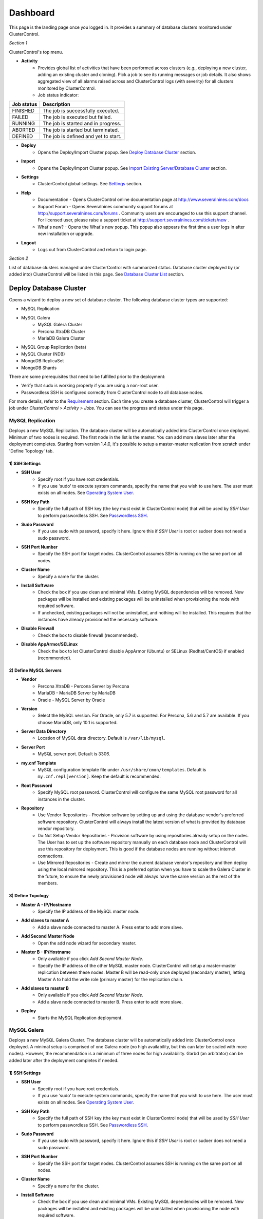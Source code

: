 Dashboard
============

This page is the landing page once you logged in. It provides a summary of database clusters monitored under ClusterControl.

.. image:: img/cc_cluster_list_140.png
   :align: center

*Section 1*

ClusterControl's top menu.

* **Activity**
	- Provides global list of activities that have been performed across clusters (e.g., deploying a new cluster, adding an existing cluster and cloning). Pick a job to see its running messages or job details. It also shows aggregated view of all alarms raised across and ClusterControl logs (with severity) for all clusters monitored by ClusterControl.
	- Job status indicator:

+------------+--------------------------------------+
| Job status | Description                          |
+============+======================================+
| FINISHED   | The job is successfully executed.    |
+------------+--------------------------------------+
| FAILED     | The job is executed but failed.      |
+------------+--------------------------------------+
| RUNNING    | The job is started and in progress.  |
+------------+--------------------------------------+
| ABORTED    | The job is started but terminated.   |
+------------+--------------------------------------+
| DEFINED    | The job is defined and yet to start. |
+------------+--------------------------------------+
	
* **Deploy**
	- Opens the Deploy/Import Cluster popup. See `Deploy Database Cluster`_ section.

* **Import**
	- Opens the Deploy/Import Cluster popup. See `Import Existing Server/Database Cluster`_ section.

* **Settings**
	- ClusterControl global settings. See `Settings <admin_settings.html>`_ section.

* **Help**
	- Documentation - Opens ClusterControl online documentation page at http://www.severalnines.com/docs
	- Support Forum - Opens Severalnines community support forums at http://support.severalnines.com/forums . Community users are encouraged to use this support channel. For licensed user, please raise a support ticket at http://support.severalnines.com/tickets/new .
	- What's new? - Opens the What's new popup. This popup also appears the first time a user logs in after new installation or upgrade.

* **Logout**
	- Logs out from ClusterControl and return to login page.
	
*Section 2*

List of database clusters managed under ClusterControl with summarized status. Database cluster deployed by (or added into) ClusterControl will be listed in this page. See `Database Cluster List`_ section.


Deploy Database Cluster
------------------------

Opens a wizard to deploy a new set of database cluster. The following database cluster types are supported:

* MySQL Replication
* MySQL Galera
	* MySQL Galera Cluster
	* Percona XtraDB Cluster
	* MariaDB Galera Cluster
* MySQL Group Replication (beta)
* MySQL Cluster (NDB)
* MongoDB ReplicaSet
* MongoDB Shards

There are some prerequisites that need to be fulfilled prior to the deployment:

* Verify that sudo is working properly if you are using a non-root user.
* Passwordless SSH is configured correctly from ClusterControl node to all database nodes.

For more details, refer to the `Requirement <../../requirements.html>`_ section. Each time you create a database cluster, ClusterControl will trigger a job under *ClusterControl > Activity > Jobs*. You can see the progress and status under this page.

MySQL Replication
`````````````````

Deploys a new MySQL Replication. The database cluster will be automatically added into ClusterControl once deployed. Minimum of two nodes is required. The first node in the list is the master. You can add more slaves later after the deployment completes. Starting from version 1.4.0, it's possible to setup a master-master replication from scratch under 'Define Topology' tab.

1) SSH Settings
'''''''''''''''

* **SSH User**
	- Specify root if you have root credentials.
	- If you use 'sudo' to execute system commands, specify the name that you wish to use here. The user must exists on all nodes. See `Operating System User <../../requirements.html#operating-system-user>`_.
	
* **SSH Key Path**
	- Specify the full path of SSH key (the key must exist in ClusterControl node) that will be used by *SSH User* to perform passwordless SSH. See `Passwordless SSH <../../requirements.html#passwordless-ssh>`_.

* **Sudo Password**
	- If you use sudo with password, specify it here. Ignore this if *SSH User* is root or sudoer does not need a sudo password.

* **SSH Port Number**
	- Specify the SSH port for target nodes. ClusterControl assumes SSH is running on the same port on all nodes.
	
* **Cluster Name**
	- Specify a name for the cluster.

* **Install Software**
    - Check the box if you use clean and minimal VMs. Existing MySQL dependencies will be removed. New packages will be installed and existing packages will be uninstalled when provisioning the node with required software.
    - If unchecked, existing packages will not be uninstalled, and nothing will be installed. This requires that the instances have already provisioned the necessary software.

* **Disable Firewall**
	- Check the box to disable firewall (recommended).

* **Disable AppArmor/SELinux**
	- Check the box to let ClusterControl disable AppArmor (Ubuntu) or SELinux (Redhat/CentOS) if enabled (recommended).

2) Define MySQL Servers
'''''''''''''''''''''''
    
* **Vendor**
	- Percona XtraDB - Percona Server by Percona
	- MariaDB - MariaDB Server by MariaDB
	- Oracle - MySQL Server by Oracle

* **Version**
	- Select the MySQL version. For Oracle, only 5.7 is supported. For Percona, 5.6 and 5.7 are available. If you choose MariaDB, only 10.1 is supported.

* **Server Data Directory**
	- Location of MySQL data directory. Default is ``/var/lib/mysql``.
	
* **Server Port**
	- MySQL server port. Default is 3306.

* **my.cnf Template**
	- MySQL configuration template file under ``/usr/share/cmon/templates``. Default is ``my.cnf.repl[version]``. Keep the default is recommended.
	
* **Root Password**
	- Specify MySQL root password. ClusterControl will configure the same MySQL root password for all instances in the cluster.

* **Repository**
	- Use Vendor Repositories - Provision software by setting up and using the database vendor's preferred software repository. ClusterControl will always install the latest version of what is provided by database vendor repository.
	- Do Not Setup Vendor Repositories - Provision software by using repositories already setup on the nodes. The User has to set up the software repository manually on each database node and ClusterControl will use this repository for deployment. This is good if the database nodes are running without internet connections.
	- Use Mirrored Repositories - Create and mirror the current database vendor's repository and then deploy using the local mirrored repository. This is a preferred option when you have to scale the Galera Cluster in the future, to ensure the newly provisioned node will always have the same version as the rest of the members.

3) Define Topology
'''''''''''''''''''

* **Master A - IP/Hostname**
	- Specify the IP address of the MySQL master node.
	
* **Add slaves to master A**
	- Add a slave node connected to master A. Press enter to add more slave.

* **Add Second Master Node**
	- Open the add node wizard for secondary master.

* **Master B - IP/Hostname**
	- Only available if you click *Add Second Master Node*.
	- Specify the IP address of the other MySQL master node. ClusterControl will setup a master-master replication between these nodes. Master B will be read-only once deployed (secondary master), letting Master A to hold the write role (primary master) for the replication chain.
	
* **Add slaves to master B**
	- Only available if you click *Add Second Master Node*.
	- Add a slave node connected to master B. Press enter to add more slave.
	
* **Deploy**
	- Starts the MySQL Replication deployment.


MySQL Galera 
`````````````

Deploys a new MySQL Galera Cluster. The database cluster will be automatically added into ClusterControl once deployed. A minimal setup is comprised of one Galera node (no high availability, but this can later be scaled with more nodes). However, the recommendation is a minimum of three nodes for high availability. Garbd (an arbitrator) can be added later after the deployment completes if needed.

1) SSH Settings
'''''''''''''''

* **SSH User**
	- Specify root if you have root credentials.
	- If you use 'sudo' to execute system commands, specify the name that you wish to use here. The user must exists on all nodes. See `Operating System User <../../requirements.html#operating-system-user>`_.
	
* **SSH Key Path**
	- Specify the full path of SSH key (the key must exist in ClusterControl node) that will be used by *SSH User* to perform passwordless SSH. See `Passwordless SSH <../../requirements.html#passwordless-ssh>`_.

* **Sudo Password**
	- If you use sudo with password, specify it here. Ignore this if *SSH User* is root or sudoer does not need a sudo password.

* **SSH Port Number**
	- Specify the SSH port for target nodes. ClusterControl assumes SSH is running on the same port on all nodes.
	
* **Cluster Name**
	- Specify a name for the cluster.

* **Install Software**
    - Check the box if you use clean and minimal VMs. Existing MySQL dependencies will be removed. New packages will be installed and existing packages will be uninstalled when provisioning the node with required software.
    - If unchecked, existing packages will not be uninstalled, and nothing will be installed. This requires that the instances have already provisioned the necessary software.

* **Disable Firewall**
	- Check the box to disable firewall (recommended).

* **Disable AppArmor/SELinux**
	- Check the box to let ClusterControl disable AppArmor (Ubuntu) or SELinux (Redhat/CentOS) if enabled (recommended).

2) Define MySQL Servers
'''''''''''''''''''''''
    
* **Vendor**
	- Percona XtraDB - Percona XtraDB Cluster by Percona
	- MariaDB - MariaDB Galera Cluster by MariaDB
	- Codership - MySQL Galera Cluster by Codership

* **Version**
	- Select the MySQL version. For Codership, 5.5 and 5.6 are available, while Percona supports 5.5, 5.6 and 5.7. If you choose MariaDB, 5.5 and 10.1 are available.

* **Server Data Directory**
	- Location of MySQL data directory. Default is ``/var/lib/mysql``.

* **Server Port**
	- MySQL server port. Default is 3306.

* **my.cnf Template**
	- MySQL configuration template file under ``/usr/share/cmon/templates``. Default is my.cnf.galera. Keep it default is recommended.
	
* **Root Password**
	- Specify MySQL root password. ClusterControl will configure the same MySQL root password for all instances in the cluster.
	
* **Repository**
	- Use Vendor Repositories - Provision software by setting up and using the database vendor's preferred software repository. ClusterControl will always install the latest version of what is provided by database vendor repository.
	- Do Not Setup Vendor Repositories - Provision software by using repositories already setup on the nodes. The User has to set up the software repository manually on each database node and ClusterControl will use this repository for deployment. This is good if the database nodes are running without internet connections.
	- Use Mirrored Repositories - Create and mirror the current database vendor's repository and then deploy using the local mirrored repository. This is a preferred option when you have to scale the Galera Cluster in the future, to ensure the newly provisioned node will always have the same version as the rest of the members.
	
* **Add Nodes**
	- Specify the IP address or hostname of the MySQL nodes. Minimum of three nodes is recommended.

* **Deploy**
	- Starts the Galera Cluster deployment.

MySQL Group Replication
````````````````````````

Deploys a new :term:`MySQL Group Replication` by Oracle. This is beta feature introduced in version 1.4.0. The database cluster will be added into ClusterControl automatically once deployed. A minimum of three nodes is required.

1) SSH Settings
'''''''''''''''

* **SSH User**
	- Specify root if you have root credentials.
	- If you use 'sudo' to execute system commands, specify the name that you wish to use here. The user must exists on all nodes. See `Operating System User <../../requirements.html#operating-system-user>`_.
	
* **SSH Key Path**
	- Specify the full path of SSH key (the key must exist in ClusterControl node) that will be used by *SSH User* to perform passwordless SSH. See `Passwordless SSH <../../requirements.html#passwordless-ssh>`_.

* **Sudo Password**
	- If you use sudo with password, specify it here. Ignore this if *SSH User* is root or sudoer does not need a sudo password.

* **SSH Port Number**
	- Specify the SSH port for target nodes. ClusterControl assumes SSH is running on the same port on all nodes.
	
* **Cluster Name**
	- Specify a name for the cluster.

* **Install Software**
    - Check the box if you use clean and minimal VMs. Existing MySQL dependencies will be removed. New packages will be installed and existing packages will be uninstalled when provisioning the node with required software.
    - If unchecked, existing packages will not be uninstalled, and nothing will be installed. This requires that the instances have already provisioned the necessary software.

* **Disable Firewall**
	- Check the box to disable firewall (recommended).

* **Disable AppArmor/SELinux**
	- Check the box to let ClusterControl disable AppArmor (Ubuntu) or SELinux (Redhat/CentOS) if enabled (recommended).

2) Define MySQL Servers
'''''''''''''''''''''''
    
* **Vendor**
	- Oracle - MySQL Group Replication by Oracle.

* **Version**
	- Select the MySQL version. Group Replication is only available on MySQL 5.7.

* **Server Data Directory**
	- Location of MySQL data directory. Default is ``/var/lib/mysql``.

* **Server Port**
	- MySQL server port. Default is 3306.

* **my.cnf Template**
	- MySQL configuration template file under ``/usr/share/cmon/templates``. Default is my.cnf.grouprepl. Keep it default is recommended.
	
* **Root Password**
	- Specify MySQL root password. ClusterControl will configure the same MySQL root password for all instances in the cluster.
	
* **Repository**
	- Use Vendor Repositories - Provision software by setting up and using the database vendor's preferred software repository. ClusterControl will always install the latest version of what is provided by database vendor repository.
	- Do Not Setup Vendor Repositories - Provision software by using repositories already setup on the nodes. The User has to set up the software repository manually on each database node and ClusterControl will use this repository for deployment. This is good if the database nodes are running without internet connections.
	- Use Mirrored Repositories - Create and mirror the current database vendor's repository and then deploy using the local mirrored repository. This is a preferred option when you have to scale the Galera Cluster in the future, to ensure the newly provisioned node will always have the same version as the rest of the members.
	
* **Add Nodes**
	- Specify the IP address or hostname of the MySQL nodes. Minimum of three nodes is recommended.

* **Deploy**
	- Starts the MySQL Group Replication deployment.

MySQL/NDB Cluster
``````````````````

Deploys a new MySQL (NDB) Cluster by Oracle. The cluster consists of management nodes, MySQL API nodes and data nodes. The database cluster will be automatically added into ClusterControl once deployed. Minimum of 4 nodes (2 API/mgmd + 2 data nodes) is recommended.

1) SSH Settings
'''''''''''''''

* **SSH User**
	- Specify root if you have root credentials.
	- If you use 'sudo' to execute system commands, specify the name that you wish to use here. The user must exists on all nodes. See `Operating System User <../../requirements.html#operating-system-user>`_.
	
* **SSH Key Path**
	- Specify the full path of SSH key (the key must exist in ClusterControl node) that will be used by *SSH User* to perform passwordless SSH. See `Passwordless SSH <../../requirements.html#passwordless-ssh>`_.

* **Sudo Password**
	- If you use sudo with password, specify it here. Ignore this if *SSH User* is root or sudoer does not need a sudo password.
	
* **SSH Port Number**
	- Specify the SSH port for target nodes. ClusterControl assumes SSH is running on the same port on all nodes.
	
* **Cluster Name**
	- Specify a name for the cluster.

* **Install Software**
    - Check the box if you use clean and minimal VMs. Existing MySQL dependencies will be removed. New packages will be installed and existing packages will be uninstalled when provisioning the node with required software.
    - If unchecked, existing packages will not be uninstalled, and nothing will be installed. This requires that the instances have already provisioned the necessary software.

* **Disable Firewall**
	- Check the box to disable firewall (recommended).

* **Disable AppArmor/SELinux**
	- Check the box to let ClusterControl disable AppArmor (Ubuntu) or SELinux (Redhat/CentOS) if enabled (recommended).

2) Define Management Servers
'''''''''''''''''''''''''''''
    
* **Server Port**
	- MySQL Cluster management port. Default to 1186.

* **Server Data Directory**
	- MySQL Cluster data directory for NDB. Default is ``/var/lib/mysql-cluster``.

* **Management Server 1**
	- Specify the IP address or hostname of the first management server.

* **Management Server 2**
	- Specify the IP address or hostname of the second management server.

3) Define Data Nodes
''''''''''''''''''''

* **Server Port**
	- MySQL Cluster data node port. Default to 2200.

* **Server Data Directory**
	- MySQL Cluster data directory for NDB. Default is ``/var/lib/mysql-cluster``.

* **Add Nodes**
	- Specify the IP address or hostname of the MySQL Cluster data node. It's recommended to have data nodes in pair. You can add up to 14 data nodes to your cluster.

4) Define MySQL Servers
'''''''''''''''''''''''

* **my.cnf Template**
	- MySQL configuration template file under ``/usr/share/cmon/templates``. The default is ``my.cnf.mysqlcluster``. Keep it default is recommended.

* **Server Port**
	- MySQL server port. Default to 3306.
	
* **Server Data Directory**
	- MySQL data directory. Default is ``/var/lib/mysql``.

* **Root Password**
	- Specify MySQL root password. ClusterControl will configure the same MySQL root password for all nodes in the cluster.

* **Add Nodes**
	- Specify the IP address or hostname of the MySQL Cluster API node. You can use the same IP address with management node, co-locate both roles in a same host.

* **Deploy**
	- Starts the MySQL Cluster deployment.

MongoDB ReplicaSet
``````````````````

Deploys a new MongoDB Replica Set. The database cluster will be automatically added into ClusterControl once deployed. Minimum of three nodes (including mongo arbiter) is recommended.

.. Warning:: It is possible to deploy only 2 MongoDB nodes (without arbiter) but it is highly not recommended. The caveat of this approach is no automatic failover. If the primary node goes down then manual failover is required to make the other server as primary. Automatic failover works fine with 3 nodes and more.

1) SSH Settings
'''''''''''''''

* **SSH User**
	- Specify root if you have root credentials.
	- If you use 'sudo' to execute system commands, specify the name that you wish to use here. The user must exists on all nodes. See `Operating System User <../../requirements.html#operating-system-user>`_.
	
* **SSH Key Path**
	- Specify the full path of SSH key (the key must exist in ClusterControl node) that will be used by *SSH User* to perform passwordless SSH. See `Passwordless SSH <../../requirements.html#passwordless-ssh>`_.

* **Sudo Password**
	- If you use sudo with password, specify it here. Ignore this if *SSH User* is root or sudoer does not need a sudo password.

* **SSH Port Number**
	- Specify the SSH port for target nodes. ClusterControl assumes SSH is running on the same port on all nodes.

* **Cluster Name**
	- Specify a name for the cluster.
	
* **Install Software**
    - Check the box if you use clean and minimal VMs. Existing MySQL dependencies will be removed. New packages will be installed and existing packages will be uninstalled when provisioning the node with required software.
    - If unchecked, existing packages will not be uninstalled, and nothing will be installed. This requires that the instances have already provisioned the necessary software.

* **Disable Firewall**
	- Check the box to disable firewall (recommended).

* **Disable AppArmor/SELinux**
	- Check the box to let ClusterControl disable AppArmor (Ubuntu) or SELinux (Redhat/CentOS) if enabled (recommended).

2) Define MongoDB Servers
''''''''''''''''''''''''''
    
* **Vendor**
	- Percona - Percona Server for MongoDB by Percona.
	- MongoDB - MongoDB Server by MongoDB Inc.

* **Version**
	- The supported version is 3.2.

* **Server Data Directory**
	- Location of MongoDB data directory. Default is ``/var/lib/mongodb``.

* **Admin User**
	- MongoDB admin user. ClusterControl will create this user and enable authentication.

* **Admin Password**
	- Password for MongoDB *Admin User*.

* **Server Port**
	- MongoDB server port. Default is 27017.

* **mongodb.conf Template**
	- MongoDB configuration template file under ``/usr/share/cmon/templates``. Default is mongodb.conf.[vendor]. Keep it default is recommended.
	
* **ReplicaSet Name**
	- Specify the name of the replica set, similar to ``replSet`` option in MongoDB.
	
* **Repository**
	- Use Vendor Repositories - Provision software by setting up and using the database vendor's preferred software repository. ClusterControl will always install the latest version of what is provided by database vendor repository.
	- Do Not Setup Vendor Repositories - Provision software by using repositories already setup on the nodes. The User has to set up the software repository manually on each database node and ClusterControl will use this repository for deployment. This is good if the database nodes are running without internet connections.
	- Use Mirrored Repositories - Create and mirror the current database vendor's repository and then deploy using the local mirrored repository. This is a preferred option when you have to scale the MongoDB in the future, to ensure the newly provisioned node will always have the same version as the rest of the members.
	
* **Add Nodes**
	- Specify the IP address or hostname of the MongoDB nodes. Minimum of three nodes is required.

* **Deploy**
	- Starts the MongoDB ReplicaSet deployment.


MongoDB Shards
``````````````

Deploys a new MongoDB Sharded Cluster. The database cluster will be automatically added into ClusterControl once deployed. Minimum of three nodes (including mongo arbiter) is recommended.

.. Warning:: It is possible to deploy only 2 MongoDB nodes (without arbiter) but it is highly not recommended. The caveat of this approach is no automatic failover. If the primary node goes down then manual failover is required to make the other server as primary. Automatic failover works fine with 3 nodes and more.

1) SSH Settings
'''''''''''''''

* **SSH User**
	- Specify root if you have root credentials.
	- If you use 'sudo' to execute system commands, specify the name that you wish to use here. The user must exists on all nodes. See `Operating System User <../../requirements.html#operating-system-user>`_.
	
* **SSH Key Path**
	- Specify the full path of SSH key (the key must exist in ClusterControl node) that will be used by *SSH User* to perform passwordless SSH. See `Passwordless SSH <../../requirements.html#passwordless-ssh>`_.

* **Sudo Password**
	- If you use sudo with password, specify it here. Ignore this if *SSH User* is root or sudoer does not need a sudo password.
	
* **SSH Port Number**
	- Specify the SSH port for target nodes. ClusterControl assumes SSH is running on the same port on all nodes.

* **Cluster Name**
	- Specify a name for the cluster.

* **Install Software**
    - Check the box if you use clean and minimal VMs. Existing MySQL dependencies will be removed. New packages will be installed and existing packages will be uninstalled when provisioning the node with required software.
    - If unchecked, existing packages will not be uninstalled, and nothing will be installed. This requires that the instances have already provisioned the necessary software.

* **Disable Firewall**
	- Check the box to disable firewall (recommended).

* **Disable AppArmor/SELinux**
	- Check the box to let ClusterControl disable AppArmor (Ubuntu) or SELinux (Redhat/CentOS) if enabled (recommended).

2) Configuration Servers and Routers
'''''''''''''''''''''''''''''''''''''
    
*Configuration Server*

* **Server Port**
	- MongoDB config server port. Default is 27019.

* **Add Configuration Servers**
	- Specify the IP address or hostname of the MongoDB config servers. Minimum of one node is required, recommended to use three nodes.

*Routers/Mongos*

* **Server Port**
	- MongoDB mongos server port. Default is 27018.

* **Add More Routers**
	- Specify the IP address or hostname of the MongoDB mongos.

3) Define Shards
'''''''''''''''''
    
* **Replica Set Name**
	- Specify a name for this replica set shard.

* **Server Port**
	- MongoDB shard server port. Default is 27017.

* **Add Node**
	- Specify the IP address or hostname of the MongoDB shard servers. Minimum of one node is required, recommended to use three nodes.
	
* **Advanced Options**
	- Click on this to open set of advanced options for this particular node in this shard:
		- Add slave delay - Specify the amount of delayed slave in miliseconds format.
		- Act as an arbiter - Toggle to 'Yes' if the node is arbiter node. Otherwise, choose 'No'.

* **Add Another Shard**
  - Create another shard. You can then specify the IP address or hostname of MongoDB server that falls under this shard.
	
4) Database Settings
''''''''''''''''''''

* **Vendor**
	- Percona - Percona Server for MongoDB by Percona
	- MongoDB - MongoDB Server by MongoDB Inc

* **Version**
	- The supported version is 3.2.

* **Server Data Directory**
	- Location of MongoDB data directory. Default is ``/var/lib/mongodb``.

* **Admin User**
	- MongoDB admin user. ClusterControl will create this user and enable authentication.

* **Admin Password**
	- Password for MongoDB *Admin User*.

* **Server Port**
	- MongoDB server port. Default is 27017.

* **mongodb.conf Template**
	- MongoDB configuration template file under ``/usr/share/cmon/templates``. Default is mongodb.conf.[vendor]. Keep it default is recommended.
	
* **Repository**
	- Use Vendor Repositories - Provision software by setting up and using the database vendor's preferred software repository. ClusterControl will always install the latest version of what is provided by database vendor repository.
	- Do Not Setup Vendor Repositories - Provision software by using repositories already setup on the nodes. The User has to set up the software repository manually on each database node and ClusterControl will use this repository for deployment. This is good if the database nodes are running without internet connections.
	- Use Mirrored Repositories - Create and mirror the current database vendor's repository and then deploy using the local mirrored repository. This is a preferred option when you have to scale the MongoDB in the future, to ensure the newly provisioned node will always have the same version as the rest of the members.

* **Deploy**
	- Starts the MongoDB Sharded Cluster deployment.


Import Existing Server/Database Cluster
---------------------------------------

Opens a single-page wizard to import the existing database setup into ClusterControl. The following database cluster types are supported:

* MySQL Replication
* MySQL Galera
	* MySQL Galera Cluster
	* Percona XtraDB Cluster
	* MariaDB Galera Cluster
* MySQL Cluster (NDB)
* MongoDB ReplicaSet
* MongoDB Shards
* PostgreSQL (single-instance)

There are some prerequisites that need to be fulfilled prior to adding the existing setup. The existing database cluster/server must:

* Verify that sudo is working properly if you are using a non-root user
* Passwordless SSH from ClusterControl node to database nodes has been configured correctly
* The target server/cluster must not in degraded state. For example, if you have a three-node Galera cluster, all nodes must alive and in synced.

For more details, refer to the `Requirement <../../requirements.html>`_ section. Each time you add an existing cluster or server, ClusterControl will trigger a job under *ClusterControl > Settings > Cluster Jobs*. You can see the progress and status under this page. A window will also appear with messages showing the progress.

Add Existing MySQL Replication
```````````````````````````````

ClusterControl is able to manage/monitor an existing set of MySQL servers (standalone or replication). Individual hosts specified in the same list will be added to the same server group in the UI. ClusterControl assumes that you are using the same MySQL root password for all instances specified in the group and it will attempt to determine the server role as well (master, slave, multi or standalone).

Choose *MySQL Replication* as the database type. Fill in all required information.

1) SSH Settings
''''''''''''''''

* **SSH User**
	- Specify root if you have root credentials.
	- If you use 'sudo' to execute system commands, specify the name that you wish to use here. The user must exists on all nodes. See `Operating System User <../../requirements.html#operating-system-user>`_.
	
* **SSH Key Path**
	- Specify the full path of SSH key (the key must exist in ClusterControl node) that will be used by *SSH User* to perform passwordless SSH. See `Passwordless SSH <../../requirements.html#passwordless-ssh>`_.

* **Sudo Password**
	- Specify the password if the SSH user that you specified under *SSH User* requires sudo password to run super-privileged commands. Ignore this if *SSH User* is root or have no sudo password.
	
* **SSH Port**
	- Specify the SSH port for target nodes. ClusterControl assumes SSH is running on the same port on all nodes.

2) Define MySQL Servers
''''''''''''''''''''''''

* **Vendor**
	- Percona for Percona Server
	- MariaDB for MariaDB Server
	- Oracle for MySQL Server

* **MySQL Version**
	- Supported version:
		- Percona Server (5.5, 5.6, 5.7)
		- MariaDB Server (10.1)
		- MySQL Server (5.7)

* **Basedir**
	- MySQL base directory. Default is ``/usr``. ClusterControl assumes all MySQL nodes are using the same base directory.

* **Port**
	- MySQL port on the target server/cluster. Default to 3306. ClusterControl assumes MySQL is running on the same port on all nodes.

* **User**
	- MySQL user on the target server/cluster. This user must able to perform GRANT statement. Recommended to use MySQL 'root' user.
	
* **Root Password**
	- Password for *MySQL User*. ClusterControl assumes that you are using the same MySQL root password for all instances specified in the group.

* **Add Nodes**
	- Enter the MySQL single instances' IP address or hostname that you want to group under this cluster.

* **Import**
	- Click the button to start the import. ClusterControl will connect to the MySQL instances, import configurations and start managing them. 

Import Existing MySQL Galera
``````````````````````````````

Choose *MySQL Galera Cluster* as the database type. Fill in all required information.

1) SSH Settings
''''''''''''''''

* **SSH User**
	- Specify root if you have root credentials.
	- If you use 'sudo' to execute system commands, specify the name that you wish to use here. The user must exists on all nodes. See `Operating System User <../../requirements.html#operating-system-user>`_.
	
* **SSH Key Path**
	- Specify the full path of SSH key (the key must exist in ClusterControl node) that will be used by *SSH User* to perform passwordless SSH. See `Passwordless SSH <../../requirements.html#passwordless-ssh>`_.

* **Sudo Password**
	- Specify the password if the SSH user that you specified under *SSH User* requires sudo password to run super-privileged commands. Ignore this if *SSH User* is root or have no sudo password.
	
* **SSH Port**
	- Specify the SSH port for target nodes. ClusterControl assumes SSH is running on the same port on all nodes.
	
2) Define MySQL Servers
''''''''''''''''''''''''

* **Vendor**
	- Percona XtraDB - Percona XtraDB Cluster by Percona
	- MariaDB - MariaDB Galera Cluster by MariaDB
	- Codership - MySQL Galera Cluster by Codership

* **MySQL Version**
	- Select MySQL version of the target cluster.

* **Basedir**
	- MySQL base directory. Default is ``/usr``. ClusterControl assumes MySQL is having the same base directory on all nodes.

* **Port**
	- MySQL port on the target server/cluster. Default to 3306. ClusterControl assumes MySQL is running on the same port on all nodes.

* **User**
	- MySQL user on the target server/cluster. This user must able to perform GRANT statement. Recommended to use MySQL 'root' user.
	
* **Password** 
	- Password for *MySQL User*. The password must be the same on all nodes that you want to add into ClusterControl.

* **Enable information_schema Queries**
	- Use information_schema to query MySQL statistics. This is not recommended for clusters with more than 2000 tables/databases.
	
* **Enable Node AutoRecovery**
	- ClusterControl will perform automatic recovery if it detects any of the nodes in the cluster is down.
	
* **Enable Cluster AutoRecovery**
	- ClusterControl will perform automatic recovery if it detects the cluster is down or degraded.

* **Hostname**
	- Please note that you only need to specify ONE Galera node and ClusterControl will discover the rest based on ``wsrep_cluster_address``.

* **Import**
	- Click the button to start the import. ClusterControl will connect to the Galera node, discover the configuration for the rest of the nodes and start managing/monitoring the cluster.


Import Existing MySQL Cluster
``````````````````````````````

ClusterControl is able to manage and monitor an existing production deployed MySQL Cluster (NDB). Minimum of 2 management nodes and 2 data nodes is required. 

Choose *MySQL/NDB Cluster* as the database type. Fill in all required information.

1) SSH Settings
''''''''''''''''

* **SSH User**
	- Specify root if you have root credentials.
	- If you use 'sudo' to execute system commands, specify the name that you wish to use here. The user must exists on all nodes. See `Operating System User <../../requirements.html#operating-system-user>`_.
	
* **SSH Key Path**
	- Specify the full path of SSH key (the key must exist in ClusterControl node) that will be used by *SSH User* to perform passwordless SSH. See `Passwordless SSH <../../requirements.html#passwordless-ssh>`_.

* **Sudo Password**
	- Specify the password if the SSH user that you specified under *SSH User* requires sudo password to run super-privileged commands. Ignore this if *SSH User* is root or have no sudo password.
	
* **SSH Port**
	- Specify the SSH port for target nodes. ClusterControl assumes SSH is running on the same port on all nodes.

2) Define Management Server 
'''''''''''''''''''''''''''

* **Management server 1**
	- Specify the IP address or hostname of the first MySQL Cluster management node.

* **Management server 2**
	- Specify the IP address or hostname of the second MySQL Cluster management node.

* **Server Port**
	- MySQL Cluster management port. The default port is 1186.


3) Define Data Nodes
'''''''''''''''''''''

* **Port**
	- MySQL Cluster data node port. The default port is 2200.

* **Add Nodes**
	- Specify the IP address or hostname of the MySQL Cluster data node.

4) Define MySQL Servers
''''''''''''''''''''''''
	
* **Root Password** 
	- MySQL root password.
	
* **Server Port**
	- MySQL port. Default to 3306.

* **MySQL Installation Directory**
	- MySQL server installation path where ClusterControl can find the ``mysql`` binaries.

* **Enable information_schema Queries**
	- Use information_schema to query MySQL statistics. This is not recommended for clusters with more than 2000 tables or databases.
	
* **Enable Node AutoRecovery**
	- ClusterControl will perform automatic recovery if it detects any of the nodes in the cluster is down.
	
* **Enable Cluster AutoRecovery**
	- ClusterControl will perform automatic recovery if it detects the cluster is down or degraded.

* **Add Nodes**
	- Specify the IP address or hostname of the MySQL Cluster API/SQL node.

* **Import**
	- Click the button to start the import. ClusterControl will connect to the MySQL Cluster nodes, discover the configuration for the rest of the nodes and start managing/monitoring the cluster.

Import Existing MongoDB ReplicaSet
````````````````````````````````````

ClusterControl is able to manage and monitor an existing MongoDB/Percona Server for MongoDB 3.x replica set.

1) SSH Settings
''''''''''''''''

* **SSH User**
	- Specify root if you have root credentials.
	- If you use 'sudo' to execute system commands, specify the name that you wish to use here. The user must exists on all nodes. See `Operating System User <../../requirements.html#operating-system-user>`_.
	
* **SSH Key Path**
	- Specify the full path of SSH key (the key must exist in ClusterControl node) that will be used by *SSH User* to perform passwordless SSH. See `Passwordless SSH <../../requirements.html#passwordless-ssh>`_.

* **Sudo Password**
	- Specify the password if the SSH user that you specified under *SSH User* requires sudo password to run super-privileged commands. Ignore this if *SSH User* is root or have no sudo password.
	
* **SSH Port**
	- Specify the SSH port for target nodes. ClusterControl assumes SSH is running on the same port on all nodes.
	
2) Define MongoDB Servers
'''''''''''''''''''''''''

* **Vendor**
	- Percona - Percona Server for MongoDB by Percona. (formerly Tokutek)
	- MongoDB - MongoDB Server by MongoDB Inc. (formerly 10gen)

* **Version**
	- The supported version is 3.2.

* **Server Port**
	- MongoDB server port. Default is 27017.

* **Admin User**
	- MongoDB admin user.

* **Admin Password**
	- Password for MongoDB *Admin User*.

* **Hostname**
	- Specify one IP address or hostname of the MongoDB replica set member. ClusterControl will automatically discover the rest.

* **Import**
	- Click the button to start the import. ClusterControl will connect to the specified MongoDB node, discover the configuration for the rest of the nodes and start managing/monitoring the cluster.

MongoDB Shards
``````````````

ClusterControl is able to manage and monitor an existing MongoDB/Percona Server for MongoDB 3.x sharded cluster setup.

1) SSH Settings
'''''''''''''''

* **SSH User**
	- Specify root if you have root credentials.
	- If you use 'sudo' to execute system commands, specify the name that you wish to use here. The user must exists on all nodes. See `Operating System User <../../requirements.html#operating-system-user>`_.
	
* **SSH Key Path**
	- Specify the full path of SSH key (the key must exist in ClusterControl node) that will be used by *SSH User* to perform passwordless SSH. See `Passwordless SSH <../../requirements.html#passwordless-ssh>`_.

* **Sudo Password**
	- If you use sudo with password, specify it here. Ignore this if *SSH User* is root or sudoer does not need a sudo password.

* **SSH Port Number**
	- Specify the SSH port for target nodes. ClusterControl assumes SSH is running on the same port on all nodes.

2) Set Router/Mongos
''''''''''''''''''''
    
*Configuration Server*

* **Server Port**
	- MongoDB mongos server port. Default is 27018.

* **Add More Routers**
	- Specify the IP address or hostname of the MongoDB mongos.
	
3) Database Settings
'''''''''''''''''''''

* **Vendor**
	- Percona - Percona Server for MongoDB by Percona
	- MongoDB - MongoDB Server by MongoDB Inc

* **Version**
	- The supported version is 3.2.

* **Admin User**
	- MongoDB admin user.

* **Admin Password**
	- Password for MongoDB *Admin User*.

* **Import**
	- Click the button to start the import. ClusterControl will connect to the specified MongoDB node, discover the configuration for the rest of the nodes and start managing/monitoring the cluster.

Add existing PostgreSQL servers
````````````````````````````````

ClusterControl is able to manage/monitor an existing set of PostgreSQL 9.x servers (standalone). Individual hosts specified in the same list will be added to the same server group in the UI. ClusterControl assumes that you are using the same postgres password for all instances specified in the group.

Choose *Postgres Server* as the database type. Fill in all required information.

1) SSH Settings
''''''''''''''''

* **SSH User**
	- Specify root if you have root credentials.
	- If you use 'sudo' to execute system commands, specify the name that you wish to use here. The user must exists on all nodes. See `Operating System User <../../requirements.html#operating-system-user>`_.
	
* **SSH Key Path**
	- Specify the full path of SSH key (the key must exist in ClusterControl node) that will be used by *SSH User* to perform passwordless SSH. See `Passwordless SSH <../../requirements.html#passwordless-ssh>`_.

* **Sudo Password**
	- Specify the password if the SSH user that you specified under *SSH User* requires sudo password to run super-privileged commands. Ignore this if *SSH User* is root or have no sudo password.
	
* **SSH Port**
	- Specify the SSH port for target nodes. ClusterControl assumes SSH is running on the same port on all nodes.

2) Define PostgreSQL Server
'''''''''''''''''''''''''''

* **Server Port**
	- PostgreSQL port on the target server/cluster. Default to 5432. ClusterControl assumes PostgreSQL is running on the same port on all nodes.

* **User**
	- PostgreSQL user on the target server/cluster. Recommended to use PostgreSQL 'postgres' user.

* **Password**
	- Password for *Postgres User*. ClusterControl assumes that you are using the same postgres password for all instances specified in the group.

* **Basedir**
	- PostgreSQL base directory. Default is ``/usr``. ClusterControl assumes all PostgreSQL nodes are using the same base directory.

* **Add Nodes**
	- Specify all PostgreSQL single instances that you want to group under this cluster.

* **Import**
	- Click the button to start the import. ClusterControl will connect to the PostgreSQL instances, import configurations and start managing them. 


Deploy Database Node
--------------------

This page provides ability to create a new single node of following database in your environment:

* PostgreSQL

Once a single node is deployed, it can then be managed from the ClusterControl interface. Single node can be scaled into clusters with a single click of a button. You can scale PostgreSQL into a master-slave replication at later stage via `Add Node <user-guide/postgresql/overview.html#add-node>`_.

PostgreSQL
```````````

Deploys a new PostgreSQL standalone or replication cluster from ClusterControl. One would start by creating a PostgreSQL master node under this tab. Only PostgreSQL 9.x is supported in this version.

1) SSH Settings
'''''''''''''''

* **SSH User**
	- Specify root if you have root credentials.
	- If you use 'sudo' to execute system commands, specify the name that you wish to use here. The user must exists on all nodes. See `Operating System User <../../requirements.html#operating-system-user>`_.
	
* **SSH Key Path**
	- Specify the full path of SSH key (the key must exist in ClusterControl node) that will be used by *SSH User* to perform passwordless SSH. See `Passwordless SSH <../../requirements.html#passwordless-ssh>`_.
	
* **Sudo Password**
	- If you use sudo with password, specify it here. Ignore this if *SSH User* is root or sudoer does not need a sudo password.

* **SSH Port Number**
	- Specify the SSH port for target nodes. ClusterControl assumes SSH is running on the same port on all nodes.

* **Cluster Name**
	- Specify a name for the database.

* **Install Software**
    - Check the box if you use clean and minimal VMs. Existing MySQL dependencies will be removed. New packages will be installed and existing packages will be uninstalled when provisioning the node with required software.
    - If unchecked, existing packages will not be uninstalled, and nothing will be installed. This requires that the instances have already provisioned the necessary software.

2) Define PostgreSQL Servers
''''''''''''''''''''''''''''

* **Server Port**
	- PostgreSQL server port. Default is 5432.

* **User**
	- Specify the PostgreSQL root user for example, postgres.

* **Password**
	- Specify the PostgreSQL root password.
	
* **Repository**
	- Use Vendor Repositories - Provision software by setting up and using the database vendor's preferred software repository. ClusterControl will always install the latest version of what is provided by database vendor repository.
	- Do Not Setup Vendor Repositories - Provision software by using repositories already setup on the nodes. The User has to set up the software repository manually on each database node and ClusterControl will use this repository for deployment. This is good if the database nodes are running without internet connections.
	- Use Mirrored Repositories - Create and mirror the current database vendor's repository and then deploy using the local mirrored repository. This is a preferred option when you have to scale the PostgreSQL in the future, to ensure the newly provisioned node will always have the same version as the rest of the members.
	
* **Hostname**
	- Specify the IP address or hostname of the PostgreSQL node.

* **Create**
	- Starts the PostgreSQL deployment for single instance.

Database Cluster List
---------------------

Each row represents the summarized status of a database cluster:

+----------------------+---------------------------------------------------------------------------------------------------------------------+
| Field                | Description                                                                                                         |
+======================+=====================================================================================================================+
| Cluster Name         | The cluster name, configured under *ClusterControl > Settings > General Settings > Cluster Settings > Cluster Name* |
+----------------------+---------------------------------------------------------------------------------------------------------------------+
| ID                   | The cluster identifier number                                                                                       |
+----------------------+---------------------------------------------------------------------------------------------------------------------+
| Version              | Database server major version                                                                                       |
+----------------------+---------------------------------------------------------------------------------------------------------------------+
| Database Vendor      | Database vendor icon                                                                                                |
+----------------------+---------------------------------------------------------------------------------------------------------------------+
| Cluster Type         | The database cluster type:                                                                                          |
|                      |                                                                                                                     |
|                      | * MYSQL_SERVER - Standalone MySQL server                                                                            |
|                      | * REPLICATION - MySQL replication                                                                                   |
|                      | * GALERA - MySQL Galera Cluster, Percona XtraDB Cluster, MariaDB Galera Cluster                                     |
|                      | * GROUP REPLICATION - MySQL Group Replication                                                                       |
|                      | * MYSQL CLUSTER - MySQL Cluster                                                                                     |
|                      | * MONGODB - MongoDB replica Set, MongoDB Sharded Cluster, MongoDB Replicated Sharded Cluster                        |
|                      | * POSTGRESQL - Standalone or Replicated PostgreSQL server                                                           |
+----------------------+---------------------------------------------------------------------------------------------------------------------+
| Cluster Status       | The cluster status:                                                                                                 |
|                      |                                                                                                                     |
|                      | * ACTIVE - The cluster is up and running. All cluster nodes are running normally.                                   |
|                      | * DEGRADED - The full set of nodes in a cluster is not available. One or more nodes is down or unreachable.         |
|                      | * FAILURE - The cluster is down. Probably that all or most of the nodes are down or unreachable, resulting the      |
|                      |   cluster fails to operate as expected.                                                                             |
+----------------------+---------------------------------------------------------------------------------------------------------------------+
| Auto Recovery        | The auto recovery status of Galera Cluster:                                                                         |
|                      |                                                                                                                     |
|                      | * Cluster - If sets to ON, ClusterControl will perform automatic recovery if it detects cluster failure.            |
|                      | * Node - If sets to ON, ClusterContorl will perform automatic recovery if it detects node failure.                  |
+----------------------+---------------------------------------------------------------------------------------------------------------------+
| Node Type and Status | See table on node status indicators further below.                                                                  |
+----------------------+---------------------------------------------------------------------------------------------------------------------+

Node status indicator:

==================== ============
Indicator            Description
==================== ============
Green (tick)         OK: Indicates the node is working fine.
Yellow (exclamation) WARNING: Indicates the node is degraded and not fully performing as expected.
Red (wrench)         MAINTENANCE: Indicates that maintenance mode is on for this node.
Dark red (cross)     PROBLEMATIC: Indicates the node is down or unreachable.
==================== ============
